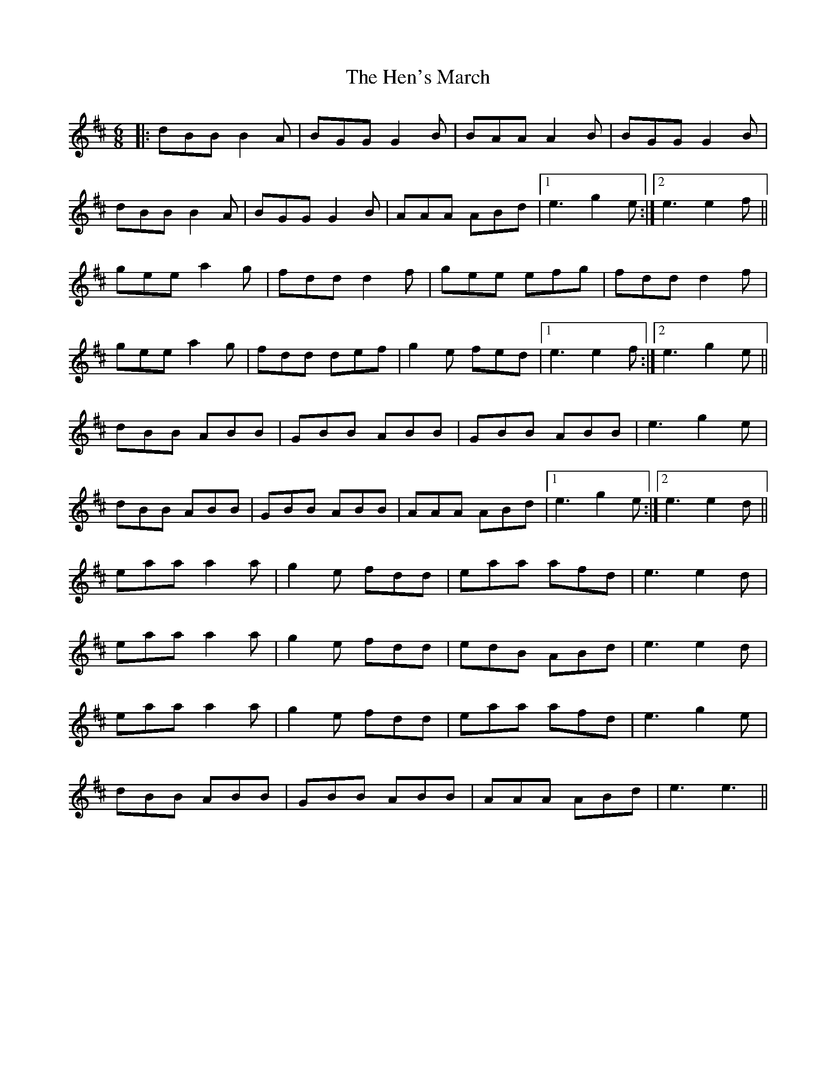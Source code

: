 X: 17162
T: Hen's March, The
R: jig
M: 6/8
K: Edorian
|:dBB B2 A|BGG G2 B|BAA A2 B|BGG G2 B|
dBB B2 A|BGG G2 B|AAA ABd|1 e3 g2 e:|2 e3 e2 f||
gee a2 g|fdd d2 f|gee efg|fdd d2 f|
gee a2 g|fdd def|g2 e fed|1 e3 e2 f:|2 e3 g2 e||
dBB ABB|GBB ABB|GBB ABB|e3 g2 e|
dBB ABB|GBB ABB|AAA ABd|1 e3 g2 e:|2 e3 e2 d||
eaa a2 a|g2 e fdd|eaa afd|e3 e2 d|
eaa a2 a|g2 e fdd|edB ABd|e3 e2 d|
eaa a2 a|g2 e fdd|eaa afd|e3 g2 e|
dBB ABB|GBB ABB|AAA ABd|e3 e3||

